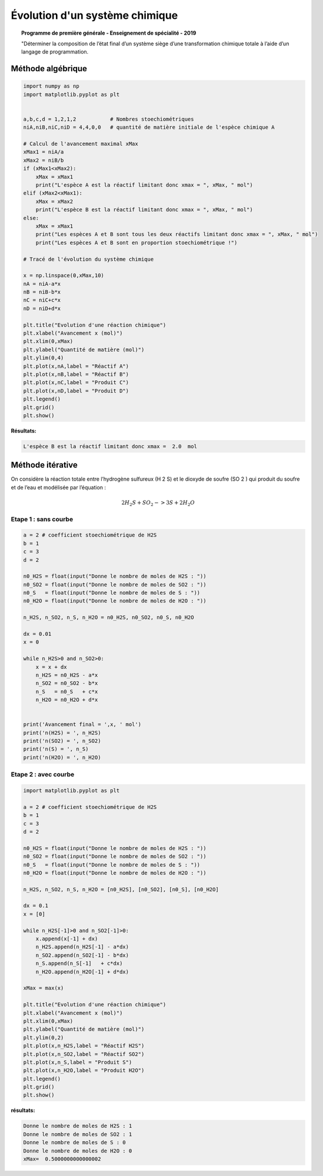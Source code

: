 ===============================
Évolution d'un système chimique
===============================

.. topic:: Programme de première générale - Enseignement de spécialité - 2019

   "Déterminer la composition de l’état final d’un système siège d’une transformation chimique totale à l’aide d’un langage de programmation.

Méthode algébrique
==================

.. code-block:: python

   import numpy as np
   import matplotlib.pyplot as plt


   a,b,c,d = 1,2,1,2           # Nombres stoechiométriques
   niA,niB,niC,niD = 4,4,0,0   # quantité de matière initiale de l'espèce chimique A

   # Calcul de l'avancement maximal xMax
   xMax1 = niA/a
   xMax2 = niB/b
   if (xMax1<xMax2):
       xMax = xMax1
       print("L'espèce A est la réactif limitant donc xmax = ", xMax, " mol")
   elif (xMax2<xMax1):
       xMax = xMax2
       print("L'espèce B est la réactif limitant donc xmax = ", xMax, " mol")
   else:
       xMax = xMax1
       print("Les espèces A et B sont tous les deux réactifs limitant donc xmax = ", xMax, " mol")
       print("Les espèces A et B sont en proportion stoechiométrique !")

   # Tracé de l'évolution du système chimique

   x = np.linspace(0,xMax,10)
   nA = niA-a*x
   nB = niB-b*x
   nC = niC+c*x
   nD = niD+d*x

   plt.title("Evolution d'une réaction chimique")
   plt.xlabel("Avancement x (mol)")
   plt.xlim(0,xMax)
   plt.ylabel("Quantité de matière (mol)")
   plt.ylim(0,4)
   plt.plot(x,nA,label = "Réactif A")
   plt.plot(x,nB,label = "Réactif B")
   plt.plot(x,nC,label = "Produit C")
   plt.plot(x,nD,label = "Produit D")
   plt.legend()
   plt.grid()
   plt.show()

:Résultats:

.. code::

   L'espèce B est la réactif limitant donc xmax =  2.0  mol

.. image:: images/Chimie_Evolution_Systeme.png
   :width: 539 px
   :height: 385px
   :scale: 100 %
   :alt: alternate text
   :align: center




Méthode itérative
=================

On considère la réaction totale entre l’hydrogène sulfureux (H 2 S) et le dioxyde de soufre (SO 2 ) qui produit du
soufre et de l’eau et modélisée par l’équation :

.. math::

   2 H_2S + SO_2 -> 3 S + 2 H_2O

Etape 1 : sans courbe
---------------------

.. code-block:: python

   a = 2 # coefficient stoechiométrique de H2S
   b = 1
   c = 3
   d = 2

   n0_H2S = float(input("Donne le nombre de moles de H2S : "))
   n0_SO2 = float(input("Donne le nombre de moles de SO2 : "))
   n0_S   = float(input("Donne le nombre de moles de S : "))
   n0_H2O = float(input("Donne le nombre de moles de H2O : "))

   n_H2S, n_SO2, n_S, n_H2O = n0_H2S, n0_SO2, n0_S, n0_H2O

   dx = 0.01
   x = 0

   while n_H2S>0 and n_SO2>0:
       x = x + dx
       n_H2S = n0_H2S - a*x
       n_SO2 = n0_SO2 - b*x
       n_S   = n0_S   + c*x
       n_H2O = n0_H2O + d*x


   print('Avancement final = ',x, ' mol')
   print('n(H2S) = ', n_H2S)
   print('n(SO2) = ', n_SO2)
   print('n(S) = ', n_S)
   print('n(H2O) = ', n_H2O)

Etape 2 : avec courbe
---------------------

.. code-block:: python

   import matplotlib.pyplot as plt

   a = 2 # coefficient stoechiométrique de H2S
   b = 1
   c = 3
   d = 2

   n0_H2S = float(input("Donne le nombre de moles de H2S : "))
   n0_SO2 = float(input("Donne le nombre de moles de SO2 : "))
   n0_S   = float(input("Donne le nombre de moles de S : "))
   n0_H2O = float(input("Donne le nombre de moles de H2O : "))

   n_H2S, n_SO2, n_S, n_H2O = [n0_H2S], [n0_SO2], [n0_S], [n0_H2O]

   dx = 0.1
   x = [0]

   while n_H2S[-1]>0 and n_SO2[-1]>0:
       x.append(x[-1] + dx)
       n_H2S.append(n_H2S[-1] - a*dx)
       n_SO2.append(n_SO2[-1] - b*dx)
       n_S.append(n_S[-1]   + c*dx)
       n_H2O.append(n_H2O[-1] + d*dx)

   xMax = max(x)

   plt.title("Evolution d'une réaction chimique")
   plt.xlabel("Avancement x (mol)")
   plt.xlim(0,xMax)
   plt.ylabel("Quantité de matière (mol)")
   plt.ylim(0,2)
   plt.plot(x,n_H2S,label = "Réactif H2S")
   plt.plot(x,n_SO2,label = "Réactif SO2")
   plt.plot(x,n_S,label = "Produit S")
   plt.plot(x,n_H2O,label = "Produit H2O")
   plt.legend()
   plt.grid()
   plt.show()

:résultats:

.. code-block:: python

   Donne le nombre de moles de H2S : 1
   Donne le nombre de moles de SO2 : 1
   Donne le nombre de moles de S : 0
   Donne le nombre de moles de H2O : 0
   xMax=  0.5000000000000002

.. image:: images/Chimie_Evolution_Systeme_2.png
   :width: 556 px
   :height: 386 px
   :scale: 100 %
   :alt: alternate text
   :align: center
